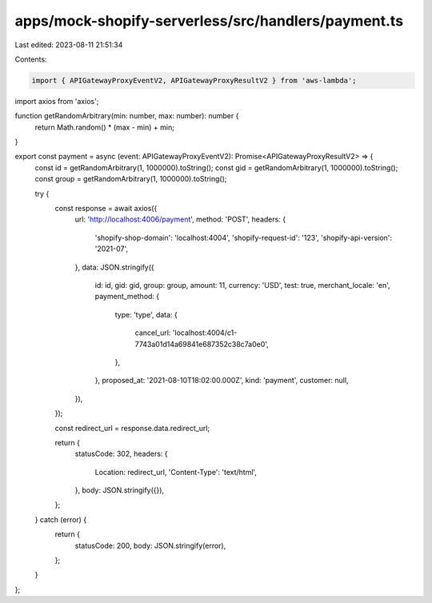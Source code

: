 apps/mock-shopify-serverless/src/handlers/payment.ts
====================================================

Last edited: 2023-08-11 21:51:34

Contents:

.. code-block:: ts

    import { APIGatewayProxyEventV2, APIGatewayProxyResultV2 } from 'aws-lambda';
import axios from 'axios';

function getRandomArbitrary(min: number, max: number): number {
    return Math.random() * (max - min) + min;
}

export const payment = async (event: APIGatewayProxyEventV2): Promise<APIGatewayProxyResultV2> => {
    const id = getRandomArbitrary(1, 1000000).toString();
    const gid = getRandomArbitrary(1, 1000000).toString();
    const group = getRandomArbitrary(1, 1000000).toString();

    try {
        const response = await axios({
            url: 'http://localhost:4006/payment',
            method: 'POST',
            headers: {
                'shopify-shop-domain': 'localhost:4004',
                'shopify-request-id': '123',
                'shopify-api-version': '2021-07',
            },
            data: JSON.stringify({
                id: id,
                gid: gid,
                group: group,
                amount: 11,
                currency: 'USD',
                test: true,
                merchant_locale: 'en',
                payment_method: {
                    type: 'type',
                    data: {
                        cancel_url: 'localhost:4004/c1-7743a01d14a69841e687352c38c7a0e0',
                    },
                },
                proposed_at: '2021-08-10T18:02:00.000Z',
                kind: 'payment',
                customer: null,
            }),
        });

        const redirect_url = response.data.redirect_url;

        return {
            statusCode: 302,
            headers: {
                Location: redirect_url,
                'Content-Type': 'text/html',
            },
            body: JSON.stringify({}),
        };
    } catch (error) {
        return {
            statusCode: 200,
            body: JSON.stringify(error),
        };
    }
};


